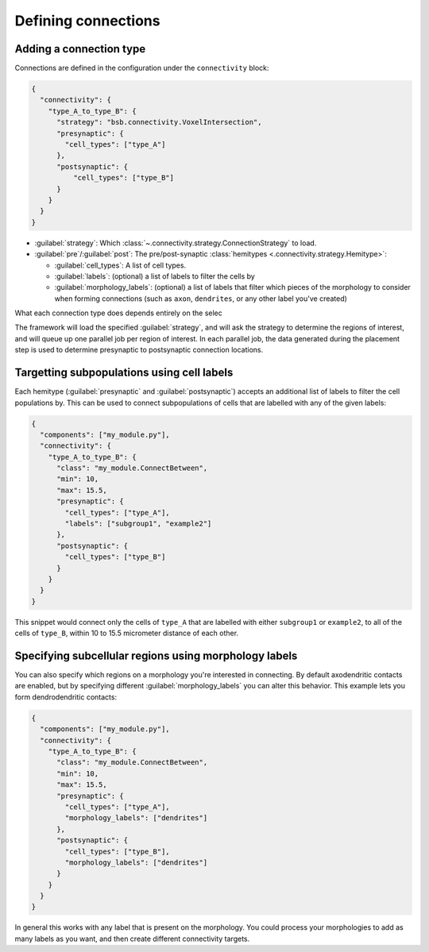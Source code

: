 ====================
Defining connections
====================

Adding a connection type
========================

Connections are defined in the configuration under the ``connectivity`` block:

.. code-block:: json

  {
    "connectivity": {
      "type_A_to_type_B": {
        "strategy": "bsb.connectivity.VoxelIntersection",
        "presynaptic": {
          "cell_types": ["type_A"]
        },
        "postsynaptic": {
            "cell_types": ["type_B"]
        }
      }
    }
  }

* :guilabel:`strategy`: Which :class:`~.connectivity.strategy.ConnectionStrategy` to load.
* :guilabel:`pre`/:guilabel:`post`: The pre/post-synaptic
  :class:`hemitypes <.connectivity.strategy.Hemitype>`:

  * :guilabel:`cell_types`: A list of cell types.
  * :guilabel:`labels`: (optional) a list of labels to filter the cells by
  * :guilabel:`morphology_labels`: (optional) a list of labels that filter which pieces
    of the morphology to consider when forming connections (such as ``axon``,
    ``dendrites``, or any other label you've created)

What each connection type does depends entirely on the selec

The framework will load the specified :guilabel:`strategy`, and will ask the strategy
to determine the regions of interest, and will queue up one parallel job per region of
interest. In each parallel job, the data generated during the placement step is used to
determine presynaptic to postsynaptic connection locations.

Targetting subpopulations using cell labels
===========================================

Each hemitype (:guilabel:`presynaptic` and :guilabel:`postsynaptic`) accepts an
additional list of labels to filter the cell populations by. This can be used to
connect subpopulations of cells that are labelled with any of the given labels:

.. code-block:: json

  {
    "components": ["my_module.py"],
    "connectivity": {
      "type_A_to_type_B": {
        "class": "my_module.ConnectBetween",
        "min": 10,
        "max": 15.5,
        "presynaptic": {
          "cell_types": ["type_A"],
          "labels": ["subgroup1", "example2"]
        },
        "postsynaptic": {
          "cell_types": ["type_B"]
        }
      }
    }
  }

This snippet would connect only the cells of ``type_A`` that are labelled with either
``subgroup1`` or ``example2``, to all of the cells of ``type_B``, within 10 to 15.5
micrometer distance of each other.

Specifying subcellular regions using morphology labels
======================================================

You can also specify which regions on a morphology you're interested in connecting. By
default axodendritic contacts are enabled, but by specifying different :guilabel:`morphology_labels`
you can alter this behavior. This example lets you form dendrodendritic contacts:

.. code-block:: json

  {
    "components": ["my_module.py"],
    "connectivity": {
      "type_A_to_type_B": {
        "class": "my_module.ConnectBetween",
        "min": 10,
        "max": 15.5,
        "presynaptic": {
          "cell_types": ["type_A"],
          "morphology_labels": ["dendrites"]
        },
        "postsynaptic": {
          "cell_types": ["type_B"],
          "morphology_labels": ["dendrites"]
        }
      }
    }
  }

In general this works with any label that is present on the morphology. You could
process your morphologies to add as many labels as you want, and then create different
connectivity targets.